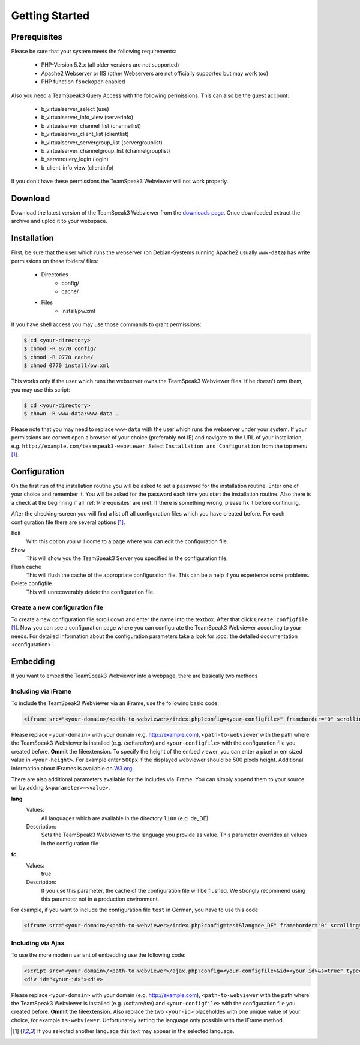 Getting Started
===============


.. _Prerequisites:

Prerequisites
-------------

Please be sure that your system meets the following requirements:

    - PHP-Version 5.2.x (all older versions are not supported)
    - Apache2 Webserver or IIS (other Webservers are not officially supported but may work too)
    - PHP function ``fsockopen`` enabled

Also you need a TeamSpeak3 Query Access with the following permissions. This can also be the guest account:

    - b_virtualserver_select (use)
    - b_virtualserver_info_view (serverinfo)
    - b_virtualserver_channel_list (channellist)
    - b_virtualserver_client_list (clientlist)
    - b_virtualserver_servergroup_list (servergrouplist)
    - b_virtualserver_channelgroup_list (channelgrouplist)
    - b_serverquery_login (login)
    - b_client_info_view (clientinfo)

If you don't have these permissions the TeamSpeak3 Webviewer will not work properly.


Download
--------

Download the latest version of the TeamSpeak3 Webviewer from the `downloads page`_.
Once downloaded extract the archive and uplod it to your webspace.

Installation
------------

First, be sure that the user which runs the webserver (on Debian-Systems running Apache2 usually ``www-data``) has write permissions on these folders/ files:

    - Directories
        - config/
        - cache/
    - Files
        - install/pw.xml

If you have shell access you may use those commands to grant permissions:

.. code-block:: bash

    $ cd <your-directory>
    $ chmod -R 0770 config/
    $ chmod -R 0770 cache/
    $ chmod 0770 install/pw.xml

This works only if the user which runs the webserver owns the TeamSpeak3 Webviewer files. If he doesn't own them, you may use this script:

.. code-block:: bash

    $ cd <your-directory>
    $ chown -R www-data:www-data .

Please note that you may need to replace ``www-data`` with the user which runs the webserver under your system.
If your permissions are correct open a browser of your choice (preferably not IE) and navigate to the URL of your installation, e.g. ``http://example.com/teamspeak3-webviewer``.
Select ``Installation and Configuration`` from the top menu  [#f1]_.

Configuration
-------------

On the first run of the installation routine you will be asked to set a password for the installation routine. Enter one of your choice and remember it. You will be asked for the password each time you start the installation routine.
Also there is a check at the beginning if all :ref:`Prerequisites` are met. If there is something wrong, please fix it before continuing.

After the checking-screen you will find a list off all configuration files which you have created before. For each configuration file there are several options [#f1]_.

Edit
    With this option you will come to a page where you can edit the configuration file.

Show
    This will show you the TeamSpeak3 Server you specified in the configuration file.

Flush cache
    This will flush the cache of the appropriate configuration file. This can be a help if you experience some problems.

Delete configfile
    This will unrecoverably delete the configuration file.

Create a new configuration file
~~~~~~~~~~~~~~~~~~~~~~~~~~~~~~~

To create a new configuration file scroll down and enter the name into the textbox. After that click ``Create configfile`` [#f1]_.
Now you can see a configuration page where you can configurate the TeamSpeak3 Webviewer according to your needs.
For detailed information about the configuration parameters take a look for :doc:`the detailed documentation <configuration>`.

Embedding
---------

If you want to embed the TeamSpeak3 Webviewer into a webpage, there are basically two methods

Including via iFrame
~~~~~~~~~~~~~~~~~~~~

To include the TeamSpeak3 Webviewer via an iFrame, use the following basic code:

.. code-block:: html
    
    <iframe src="<your-domain>/<path-to-webviewer>/index.php?config=<your-configfile>" frameborder="0" scrolling="0" width="100%" height="<your-height>"></iframe>

Please replace ``<your-domain>`` with your domain (e.g. http://example.com), ``<path-to-webviewer`` with the path where the TeamSpeak3 Webviewer is installed (e.g. /softare/tsv) and ``<your-configfile>`` with the configuration file you created before. **Ommit** the fileextension.
To specify the height of the embed viewer, you can enter a pixel or em sized value in ``<your-height>``. For example enter ``500px`` if the displayed webviewer should be 500 pixels height. Additional information about iFrames is available on `W3.org`_.

There are also additional parameters available for the includes via iFrame. You can simply append them to your source url by adding ``&<parameter>=<value>``.

**lang**
    Values: 
        All languages which are available in the directory ``l10n`` (e.g. de_DE).
    Description: 
        Sets the TeamSpeak3 Webviewer to the language you provide as value. This parameter overrides all values in the configuration file

**fc**
    Values: 
        true
    Description: 
        If you use this parameter, the cache of the configuration file will be flushed. We strongly recommend using this parameter not in a production environment.
    
For example, if you want to include the configuration file ``test`` in German, you have to use this code

.. code-block:: html
    
    <iframe src="<your-domain>/<path-to-webviewer>/index.php?config=test&lang=de_DE" frameborder="0" scrolling="0" width="100%" height="<your-height>"></iframe>


Including via Ajax
~~~~~~~~~~~~~~~~~~

To use the more modern variant of embedding use the following code:

.. code-block:: html

    <script src="<your-domain>/<path-to-webviewer>/ajax.php?config=<your-configfile>&id=<your-id>&s=true" type="text/javascript"></script>
    <div id="<your-id>"><div>

Please replace ``<your-domain>`` with your domain (e.g. http://example.com), ``<path-to-webviewer`` with the path where the TeamSpeak3 Webviewer is installed (e.g. /softare/tsv) and ``<your-configfile>`` with the configuration file you created before. **Ommit** the fileextension.
Also replace the two ``<your-id>`` placeholdes with one unique value of your choice, for example ``ts-webviewer``.
Unfortunately setting the language only possible with the iFrame method.

.. _downloads page: http://devmx.de/en/software/teamspeak3-webviewer
.. _W3.org: http://www.w3schools.com/tags/tag_iframe.asp

.. [#f1] If you selected another language this text may appear in the selected language.